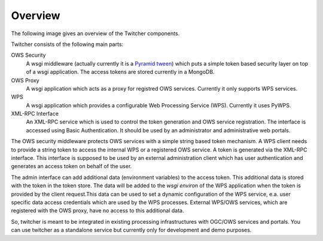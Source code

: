 .. _overview:

********
Overview
********

.. contents::
    :local:
    :depth: 2


The following image gives an overview of the Twitcher components.

.. image:: _images/twitcher-overview.png

Twitcher consists of the following main parts:

OWS Security
   A wsgi middleware (actually currently it is a `Pyramid tween <http://docs.pylonsproject.org/projects/pyramid/en/latest/glossary.html#term-tween>`_) which puts a simple token based security layer on top of a wsgi application. The access tokens are stored currently in a MongoDB.
OWS Proxy
   A wsgi application which acts as a proxy for registred OWS services. Currently it only supports WPS services.
WPS
   A wsgi application which provides a configurable Web Processing Service (WPS). Currently it uses PyWPS.
XML-RPC Interface
   An XML-RPC service which is used to control the token generation and OWS service registration. The interface is accessed using Basic Authentication. It should be used by an administrator and administrative web portals.


The OWS security middleware protects OWS services with a simple string based token mechanism.  
A WPS client needs to provide a string token to access the internal WPS or a registered OWS service. 
A token is generated via the XML-RPC interface. This interface is supposed to be used by an external administration client which has user authentication and generates an access token on behalf of the user. 

The admin interface can add additional data (environment variables) to the access token. This additional data is stored with the token in the token store. The data will be added to the *wsgi environ* of the WPS application when the token is provided by the client request.This data can be used to set a dynamic configuration of the WPS service, e.a. user specific data access credentials which are used by the WPS processes. External WPS/OWS services, which are registered with the OWS proxy, have no access to this additional data. 

So, twitcher is meant to be integrated in existing processing infrastructures with OGC/OWS services and portals. You can use twitcher as a standalone service but currently only for development and demo purposes.

